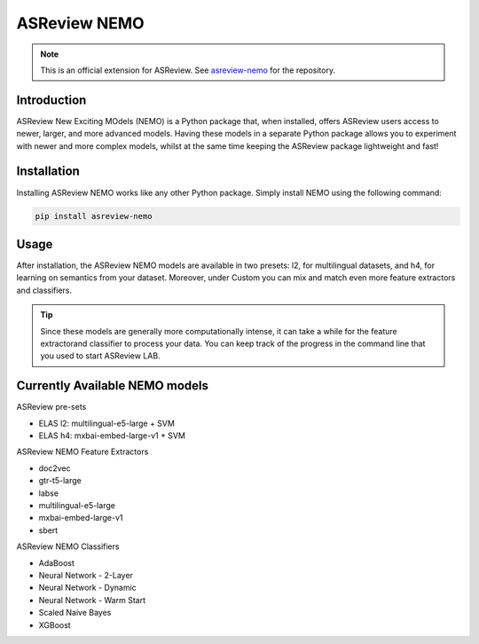 ASReview NEMO
#############

.. note::

  This is an official extension for ASReview. See `asreview-nemo <https://github.com/asreview/asreview-nemo>`__ for the repository.


Introduction
************
ASReview New Exciting MOdels (NEMO) is a Python package that, when installed, offers ASReview users
access to newer, larger, and more advanced models. Having these models in a separate Python package
allows you to experiment with newer and more complex models, whilst at the same time keeping the
ASReview package lightweight and fast!

Installation
************
Installing ASReview NEMO works like any other Python package. Simply install NEMO using the following command:

.. code:: bash

	pip install asreview-nemo

Usage
******
After installation, the ASReview NEMO models are available in two presets: l2, for multilingual datasets, and
h4, for learning on semantics from your dataset. Moreover, under Custom you can mix and match even more
feature extractors and classifiers.

.. tip::
  Since these models are generally more computationally intense,
  it can take a while for the feature extractorand classifier to
  process your data. You can keep track of the progress in the
  command line that you used to start ASReview LAB.

Currently Available NEMO models
*******************************

ASReview pre-sets

- ELAS l2: multilingual-e5-large + SVM
- ELAS h4: mxbai-embed-large-v1 + SVM

ASReview NEMO Feature Extractors

- doc2vec
- gtr-t5-large
- labse
- multilingual-e5-large
- mxbai-embed-large-v1
- sbert

ASReview NEMO Classifiers

- AdaBoost
- Neural Network - 2-Layer
- Neural Network - Dynamic
- Neural Network - Warm Start
- Scaled Naive Bayes
- XGBoost
